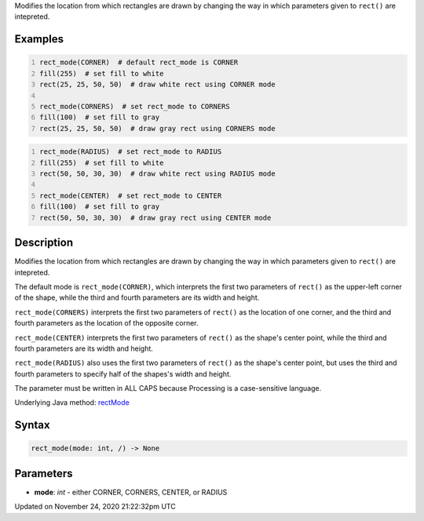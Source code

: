.. title: rect_mode()
.. slug: rect_mode
.. date: 2020-11-24 21:22:32 UTC+00:00
.. tags:
.. category:
.. link:
.. description: py5 rect_mode() documentation
.. type: text

Modifies the location from which rectangles are drawn by changing the way in which parameters given to ``rect()`` are intepreted.

Examples
========

.. raw:: html

    <div class="example-table">

.. raw:: html

    <div class="example-row"><div class="example-cell-image">

.. image:: /images/reference/Sketch_rect_mode_0.png
    :alt: example picture for rect_mode()

.. raw:: html

    </div><div class="example-cell-code">

.. code:: python
    :number-lines:

    rect_mode(CORNER)  # default rect_mode is CORNER
    fill(255)  # set fill to white
    rect(25, 25, 50, 50)  # draw white rect using CORNER mode

    rect_mode(CORNERS)  # set rect_mode to CORNERS
    fill(100)  # set fill to gray
    rect(25, 25, 50, 50)  # draw gray rect using CORNERS mode

.. raw:: html

    </div></div>

.. raw:: html

    <div class="example-row"><div class="example-cell-image">

.. image:: /images/reference/Sketch_rect_mode_1.png
    :alt: example picture for rect_mode()

.. raw:: html

    </div><div class="example-cell-code">

.. code:: python
    :number-lines:

    rect_mode(RADIUS)  # set rect_mode to RADIUS
    fill(255)  # set fill to white
    rect(50, 50, 30, 30)  # draw white rect using RADIUS mode

    rect_mode(CENTER)  # set rect_mode to CENTER
    fill(100)  # set fill to gray
    rect(50, 50, 30, 30)  # draw gray rect using CENTER mode

.. raw:: html

    </div></div>

.. raw:: html

    </div>

Description
===========

Modifies the location from which rectangles are drawn by changing the way in which parameters given to ``rect()`` are intepreted.

The default mode is ``rect_mode(CORNER)``, which interprets the first two parameters of ``rect()`` as the upper-left corner of the shape, while the third and fourth parameters are its width and height.

``rect_mode(CORNERS)`` interprets the first two parameters of ``rect()`` as the location of one corner, and the third and fourth parameters as the location of the opposite corner.

``rect_mode(CENTER)`` interprets the first two parameters of ``rect()`` as the shape's center point, while the third and fourth parameters are its width and height.

``rect_mode(RADIUS)`` also uses the first two parameters of ``rect()`` as the shape's center point, but uses the third and fourth parameters to specify half of the shapes's width and height.

The parameter must be written in ALL CAPS because Processing is a case-sensitive language.

Underlying Java method: `rectMode <https://processing.org/reference/rectMode_.html>`_

Syntax
======

.. code:: python

    rect_mode(mode: int, /) -> None

Parameters
==========

* **mode**: `int` - either CORNER, CORNERS, CENTER, or RADIUS


Updated on November 24, 2020 21:22:32pm UTC

